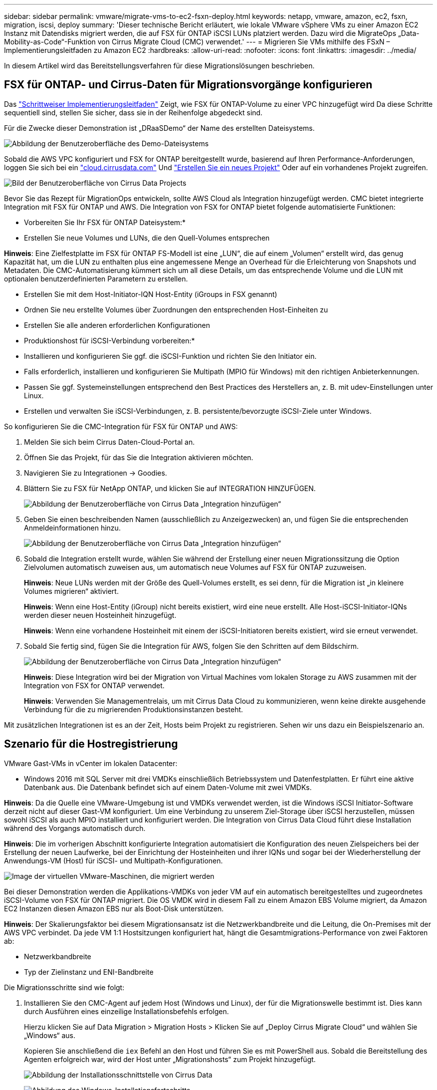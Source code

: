 ---
sidebar: sidebar 
permalink: vmware/migrate-vms-to-ec2-fsxn-deploy.html 
keywords: netapp, vmware, amazon, ec2, fsxn, migration, iscsi, deploy 
summary: 'Dieser technische Bericht erläutert, wie lokale VMware vSphere VMs zu einer Amazon EC2 Instanz mit Datendisks migriert werden, die auf FSX für ONTAP iSCSI LUNs platziert werden. Dazu wird die MigrateOps „Data-Mobility-as-Code“-Funktion von Cirrus Migrate Cloud (CMC) verwendet.' 
---
= Migrieren Sie VMs mithilfe des FSxN – Implementierungsleitfaden zu Amazon EC2
:hardbreaks:
:allow-uri-read: 
:nofooter: 
:icons: font
:linkattrs: 
:imagesdir: ../media/


[role="lead"]
In diesem Artikel wird das Bereitstellungsverfahren für diese Migrationslösungen beschrieben.



== FSX für ONTAP- und Cirrus-Daten für Migrationsvorgänge konfigurieren

Das https://docs.aws.amazon.com/fsx/latest/ONTAPGuide/getting-started-step1.html["Schrittweiser Implementierungsleitfaden"] Zeigt, wie FSX für ONTAP-Volume zu einer VPC hinzugefügt wird Da diese Schritte sequentiell sind, stellen Sie sicher, dass sie in der Reihenfolge abgedeckt sind.

Für die Zwecke dieser Demonstration ist „DRaaSDemo“ der Name des erstellten Dateisystems.

image:migrate-ec2-fsxn-image02.png["Abbildung der Benutzeroberfläche des Demo-Dateisystems"]

Sobald die AWS VPC konfiguriert und FSX for ONTAP bereitgestellt wurde, basierend auf Ihren Performance-Anforderungen, loggen Sie sich bei ein link:http://cloud.cirrusdata.com/["cloud.cirrusdata.com"] Und link:https://customer.cirrusdata.com/cdc/kb/articles/get-started-with-cirrus-data-cloud-4eDqjIxQpg["Erstellen Sie ein neues Projekt"] Oder auf ein vorhandenes Projekt zugreifen.

image:migrate-ec2-fsxn-image03.png["Bild der Benutzeroberfläche von Cirrus Data Projects"]

Bevor Sie das Rezept für MigrationOps entwickeln, sollte AWS Cloud als Integration hinzugefügt werden. CMC bietet integrierte Integration mit FSX für ONTAP und AWS. Die Integration von FSX for ONTAP bietet folgende automatisierte Funktionen:

* Vorbereiten Sie Ihr FSX für ONTAP Dateisystem:*

* Erstellen Sie neue Volumes und LUNs, die den Quell-Volumes entsprechen


*Hinweis*: Eine Zielfestplatte im FSX für ONTAP FS-Modell ist eine „LUN“, die auf einem „Volumen“ erstellt wird, das genug Kapazität hat, um die LUN zu enthalten plus eine angemessene Menge an Overhead für die Erleichterung von Snapshots und Metadaten. Die CMC-Automatisierung kümmert sich um all diese Details, um das entsprechende Volume und die LUN mit optionalen benutzerdefinierten Parametern zu erstellen.

* Erstellen Sie mit dem Host-Initiator-IQN Host-Entity (iGroups in FSX genannt)
* Ordnen Sie neu erstellte Volumes über Zuordnungen den entsprechenden Host-Einheiten zu
* Erstellen Sie alle anderen erforderlichen Konfigurationen


* Produktionshost für iSCSI-Verbindung vorbereiten:*

* Installieren und konfigurieren Sie ggf. die iSCSI-Funktion und richten Sie den Initiator ein.
* Falls erforderlich, installieren und konfigurieren Sie Multipath (MPIO für Windows) mit den richtigen Anbieterkennungen.
* Passen Sie ggf. Systemeinstellungen entsprechend den Best Practices des Herstellers an, z. B. mit udev-Einstellungen unter Linux.
* Erstellen und verwalten Sie iSCSI-Verbindungen, z. B. persistente/bevorzugte iSCSI-Ziele unter Windows.


So konfigurieren Sie die CMC-Integration für FSX für ONTAP und AWS:

. Melden Sie sich beim Cirrus Daten-Cloud-Portal an.
. Öffnen Sie das Projekt, für das Sie die Integration aktivieren möchten.
. Navigieren Sie zu Integrationen -> Goodies.
. Blättern Sie zu FSX für NetApp ONTAP, und klicken Sie auf INTEGRATION HINZUFÜGEN.
+
image:migrate-ec2-fsxn-image04.png["Abbildung der Benutzeroberfläche von Cirrus Data „Integration hinzufügen“"]

. Geben Sie einen beschreibenden Namen (ausschließlich zu Anzeigezwecken) an, und fügen Sie die entsprechenden Anmeldeinformationen hinzu.
+
image:migrate-ec2-fsxn-image05.png["Abbildung der Benutzeroberfläche von Cirrus Data „Integration hinzufügen“"]

. Sobald die Integration erstellt wurde, wählen Sie während der Erstellung einer neuen Migrationssitzung die Option Zielvolumen automatisch zuweisen aus, um automatisch neue Volumes auf FSX für ONTAP zuzuweisen.
+
*Hinweis*: Neue LUNs werden mit der Größe des Quell-Volumes erstellt, es sei denn, für die Migration ist „in kleinere Volumes migrieren“ aktiviert.

+
*Hinweis*: Wenn eine Host-Entity (iGroup) nicht bereits existiert, wird eine neue erstellt. Alle Host-iSCSI-Initiator-IQNs werden dieser neuen Hosteinheit hinzugefügt.

+
*Hinweis*: Wenn eine vorhandene Hosteinheit mit einem der iSCSI-Initiatoren bereits existiert, wird sie erneut verwendet.

. Sobald Sie fertig sind, fügen Sie die Integration für AWS, folgen Sie den Schritten auf dem Bildschirm.
+
image:migrate-ec2-fsxn-image06.png["Abbildung der Benutzeroberfläche von Cirrus Data „Integration hinzufügen“"]

+
*Hinweis*: Diese Integration wird bei der Migration von Virtual Machines vom lokalen Storage zu AWS zusammen mit der Integration von FSX for ONTAP verwendet.

+
*Hinweis*: Verwenden Sie Managementrelais, um mit Cirrus Data Cloud zu kommunizieren, wenn keine direkte ausgehende Verbindung für die zu migrierenden Produktionsinstanzen besteht.



Mit zusätzlichen Integrationen ist es an der Zeit, Hosts beim Projekt zu registrieren. Sehen wir uns dazu ein Beispielszenario an.



== Szenario für die Hostregistrierung

VMware Gast-VMs in vCenter im lokalen Datacenter:

* Windows 2016 mit SQL Server mit drei VMDKs einschließlich Betriebssystem und Datenfestplatten. Er führt eine aktive Datenbank aus. Die Datenbank befindet sich auf einem Daten-Volume mit zwei VMDKs.


*Hinweis*: Da die Quelle eine VMware-Umgebung ist und VMDKs verwendet werden, ist die Windows iSCSI Initiator-Software derzeit nicht auf dieser Gast-VM konfiguriert. Um eine Verbindung zu unserem Ziel-Storage über iSCSI herzustellen, müssen sowohl iSCSI als auch MPIO installiert und konfiguriert werden. Die Integration von Cirrus Data Cloud führt diese Installation während des Vorgangs automatisch durch.

*Hinweis*: Die im vorherigen Abschnitt konfigurierte Integration automatisiert die Konfiguration des neuen Zielspeichers bei der Erstellung der neuen Laufwerke, bei der Einrichtung der Hosteinheiten und ihrer IQNs und sogar bei der Wiederherstellung der Anwendungs-VM (Host) für iSCSI- und Multipath-Konfigurationen.

image:migrate-ec2-fsxn-image07.png["Image der virtuellen VMware-Maschinen, die migriert werden"]

Bei dieser Demonstration werden die Applikations-VMDKs von jeder VM auf ein automatisch bereitgestelltes und zugeordnetes iSCSI-Volume von FSX für ONTAP migriert. Die OS VMDK wird in diesem Fall zu einem Amazon EBS Volume migriert, da Amazon EC2 Instanzen diesen Amazon EBS nur als Boot-Disk unterstützen.

*Hinweis*: Der Skalierungsfaktor bei diesem Migrationsansatz ist die Netzwerkbandbreite und die Leitung, die On-Premises mit der AWS VPC verbindet. Da jede VM 1:1 Hostsitzungen konfiguriert hat, hängt die Gesamtmigrations-Performance von zwei Faktoren ab:

* Netzwerkbandbreite
* Typ der Zielinstanz und ENI-Bandbreite


Die Migrationsschritte sind wie folgt:

. Installieren Sie den CMC-Agent auf jedem Host (Windows und Linux), der für die Migrationswelle bestimmt ist. Dies kann durch Ausführen eines einzeilige Installationsbefehls erfolgen.
+
Hierzu klicken Sie auf Data Migration > Migration Hosts > Klicken Sie auf „Deploy Cirrus Migrate Cloud“ und wählen Sie „Windows“ aus.

+
Kopieren Sie anschließend die `iex` Befehl an den Host und führen Sie es mit PowerShell aus. Sobald die Bereitstellung des Agenten erfolgreich war, wird der Host unter „Migrationshosts“ zum Projekt hinzugefügt.

+
image:migrate-ec2-fsxn-image08.png["Abbildung der Installationsschnittstelle von Cirrus Data"]

+
image:migrate-ec2-fsxn-image09.png["Abbildung des Windows-Installationsfortschritts"]

. Bereiten Sie die YAML für jede virtuelle Maschine vor.
+
*Hinweis*: Es ist ein wichtiger Schritt, eine YAML für jede VM zu haben, die das notwendige Rezept oder Blaupause für die Migrationsaufgabe angibt.

+
Die YAML liefert den Operationsnamen, Notizen (Beschreibung) zusammen mit dem Rezeptnamen als `MIGRATEOPS_AWS_COMPUTE`Der Hostname (`system_name`) Und Name der Integration (`integration_name`) Und der Quell- und Zielkonfiguration. Benutzerdefinierte Skripte können vor und nach der Umstellung als aktiv angegeben werden.

+
[source, yaml]
----
operations:
    -   name: Win2016 SQL server to AWS
        notes: Migrate OS to AWS with EBS and Data to FSx for ONTAP
        recipe: MIGRATEOPS_AWS_COMPUTE
        config:
            system_name: Win2016-123
            integration_name: NimAWShybrid
            migrateops_aws_compute:
                region: us-west-2
                compute:
                    instance_type: t3.medium
                    availability_zone: us-west-2b
                network:
                    vpc_id: vpc-05596abe79cb653b7
                    subnet_id: subnet-070aeb9d6b1b804dd
                    security_group_names:
                        - default
                destination:
                    default_volume_params:
                        volume_type: GP2
                    iscsi_data_storage:
                        integration_name: DemoDRaaS
                        default_volume_params:
                            netapp:
                                qos_policy_name: ""
                migration:
                    session_description: Migrate OS to AWS with EBS and Data to FSx for ONTAP
                    qos_level: MODERATE
                cutover:
                    stop_applications:
                        - os_shell:
                              script:
                                  - stop-service -name 'MSSQLSERVER' -Force
                                  - Start-Sleep -Seconds 5
                                  - Set-Service -Name 'MSSQLSERVER' -StartupType Disabled
                                  - write-output "SQL service stopped and disabled"

                        - storage_unmount:
                              mountpoint: e
                        - storage_unmount:
                              mountpoint: f
                    after_cutover:
                        - os_shell:
                              script:
                                  - stop-service -name 'MSSQLSERVER' -Force
                                  - write-output "Waiting 90 seconds to mount disks..." > log.txt
                                  - Start-Sleep -Seconds 90
                                  - write-output "Now re-mounting disks E and F for SQL..." >>log.txt
                        - storage_unmount:
                              mountpoint: e
                        - storage_unmount:
                              mountpoint: f
                        - storage_mount_all: {}
                        - os_shell:
                              script:
                                  - write-output "Waiting 60 seconds to restart SQL Services..." >>log.txt
                                  - Start-Sleep -Seconds 60
                                  - stop-service -name 'MSSQLSERVER' -Force
                                  - Start-Sleep -Seconds 3
                                  - write-output "Start SQL Services..." >>log.txt
                                  - Set-Service -Name 'MSSQLSERVER' -StartupType Automatic
                                  - start-service -name 'MSSQLSERVER'
                                  - write-output "SQL started" >>log.txt
----
. Sobald die YAMLs eingerichtet sind, erstellen Sie die MigrateOps-Konfiguration. Gehen Sie dazu zu Data Migration > MigrateOps, klicken Sie auf „Start New Operation“ und geben Sie die Konfiguration im gültigen YAML-Format ein.
. Klicken Sie auf „Create Operation“.
+
*Hinweis*: Um Parallelität zu erreichen, muss jeder Host eine YAML-Datei angeben und konfigurieren.

. Sofern nicht `scheduled_start_time` Feld wird in der Konfiguration angegeben, der Vorgang wird sofort gestartet.
. Der Vorgang wird jetzt ausgeführt und fortgesetzt. Über die Benutzeroberfläche von Cirrus Data Cloud können Sie den Fortschritt mit detaillierten Meldungen überwachen. Diese Schritte umfassen automatisch Aufgaben, die normalerweise manuell ausgeführt werden, z. B. die automatische Zuweisung und das Erstellen von Migrationssitzungen.
+
image:migrate-ec2-fsxn-image10.png["Bild des Fortschritts der Datenmigration bei Cirrus"]

+
*Hinweis*: Während der Host-zu-Host-Migration wird eine zusätzliche Sicherheitsgruppe mit einer Regel erstellt, die Inbound 4996-Port zulässt, die den erforderlichen Port für die Kommunikation ermöglicht und nach Abschluss der Synchronisierung automatisch gelöscht wird.

+
image:migrate-ec2-fsxn-image11.png["Bild der für die Cirrus-Datenmigration erforderlichen Inbound-Regel"]

. Während diese Migrationssitzung synchronisiert wird, gibt es in Phase 3 (Umstellung) einen zukünftigen Schritt mit dem Label „Genehmigung erforderlich“. Nach einem MigrateOps-Rezept müssen kritische Aufgaben (wie beispielsweise Migration-Umstellungen) vor der Ausführung erst genehmigt werden. Projektoperatoren oder Administratoren können diese Aufgaben über die Benutzeroberfläche genehmigen. Es kann auch ein zukünftiges Genehmigungsfenster erstellt werden.
+
image:migrate-ec2-fsxn-image12.png["Bild der Cirrus Datenmigrationssynchronisierung"]

. Nach der Genehmigung wird der MigrateOps-Vorgang mit der Umstellung fortgesetzt.
. Nach einem kurzen Moment wird der Vorgang abgeschlossen.
+
image:migrate-ec2-fsxn-image13.png["Bild des Abschlusses der Datenmigration bei Cirrus"]

+
*Hinweis*: Mit Hilfe der Cirrus Data cmotion™ Technologie wurde der Zielspeicher mit allen aktuellen Änderungen auf dem neuesten Stand gehalten. Daher dauert es nach Genehmigung nur eine Minute, bis der gesamte endgültige Umstellungsprozess abgeschlossen ist.





== Verifizierung nach der Migration

Sehen wir uns die migrierte Amazon EC2 Instanz an, auf der das Windows Server-Betriebssystem ausgeführt wird, und die folgenden Schritte, die abgeschlossen sind:

. Windows SQL Services werden jetzt gestartet.
. Die Datenbank ist wieder online und verwendet Speicher vom iSCSI-Multipath-Gerät.
. Alle neuen Datenbankeinträge, die während der Migration hinzugefügt wurden, sind in der neu migrierten Datenbank zu finden.
. Der alte Speicher ist jetzt offline.


*Hinweis*: Mit nur einem Klick, um den Datenmobilitätsvorgang als Code zu übermitteln, und einem Klick, um die Umstellung zu genehmigen, wurde die VM erfolgreich von lokalen VMware-Systemen auf eine Amazon EC2-Instanz mithilfe von FSX for ONTAP und seinen iSCSI-Funktionen migriert.

*Hinweis*: Aufgrund der AWS API Beschränkung würden die konvertierten VMs als „Ubuntu“ angezeigt. Dies ist streng ein Anzeigeproblem und hat keinen Einfluss auf die Funktionalität der migrierten Instanz. In einer kommenden Version wird dieses Problem behoben.

*Hinweis*: Der Zugriff auf die migrierten Amazon EC2-Instanzen erfolgt über die Zugangsdaten, die auf der On-Premises-Seite verwendet wurden.
